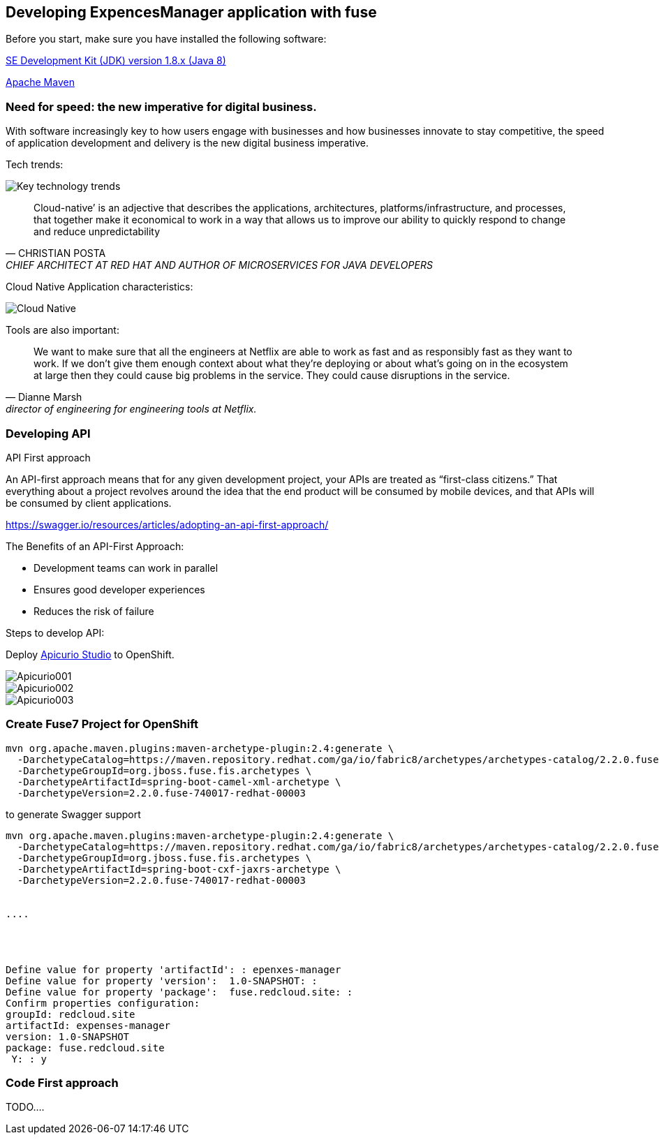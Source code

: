 == Developing ExpencesManager  application with fuse

Before you start, make sure you have installed the following software:

http://openjdk.java.net/install/Java[SE Development Kit (JDK) version 1.8.x (Java 8)]

https://maven.apache.org/download.cgi[Apache Maven]


=== Need for speed: the new imperative for digital business.


With software increasingly key to how users engage with businesses and how businesses innovate
to stay competitive, the speed of application development and delivery is the new digital business
imperative.



Tech trends:

image::./docs/images/key-technology-trends.jpeg[Key technology trends]


[quote,CHRISTIAN POSTA, CHIEF ARCHITECT AT RED HAT AND AUTHOR OF MICROSERVICES FOR JAVA DEVELOPERS]
____
Cloud-native’ is an adjective that describes the applications, architectures,
platforms/infrastructure, and processes, that together make it economical to work in
a way that allows us to improve our ability to quickly respond to
change and reduce unpredictability
____

Cloud Native Application characteristics:

image::./docs/images/cloud_native.png[Cloud Native]



Tools are also important:

[quote, Dianne Marsh, director of engineering for engineering tools at Netflix.]
____
We want to make sure that all the engineers at Netflix are able
to work as fast and as responsibly fast as they want to work.
If we don’t give them enough context about what they’re
deploying or about what’s going on in the ecosystem at large
then they could cause big problems in the service.
They could cause disruptions in the service.
____


=== Developing API

API First approach

An API-first approach means that for any given development project,
your APIs are treated as “first-class citizens.” That everything about a project revolves around
the idea that the end product will be consumed by mobile devices, and that APIs will be consumed by client applications.


https://swagger.io/resources/articles/adopting-an-api-first-approach/


The Benefits of an API-First Approach:

* Development teams can work in parallel

* Ensures good developer experiences

* Reduces the risk of failure

Steps to develop API:

Deploy  https://apicurio-studio.readme.io[Apicurio Studio]  to OpenShift.

image::./docs/images/Apicurio001.png[role=”left”]

image::./docs/images/Apicurio002.png[role=”left”]

image::./docs/images/Apicurio003.png[role=”left”]



=== Create Fuse7 Project for OpenShift


----
mvn org.apache.maven.plugins:maven-archetype-plugin:2.4:generate \
  -DarchetypeCatalog=https://maven.repository.redhat.com/ga/io/fabric8/archetypes/archetypes-catalog/2.2.0.fuse-740017-redhat-00003/archetypes-catalog-2.2.0.fuse-740017-redhat-00003-archetype-catalog.xml \
  -DarchetypeGroupId=org.jboss.fuse.fis.archetypes \
  -DarchetypeArtifactId=spring-boot-camel-xml-archetype \
  -DarchetypeVersion=2.2.0.fuse-740017-redhat-00003
----


to generate  Swagger support

----
mvn org.apache.maven.plugins:maven-archetype-plugin:2.4:generate \
  -DarchetypeCatalog=https://maven.repository.redhat.com/ga/io/fabric8/archetypes/archetypes-catalog/2.2.0.fuse-740017-redhat-00003/archetypes-catalog-2.2.0.fuse-740017-redhat-00003-archetype-catalog.xml \
  -DarchetypeGroupId=org.jboss.fuse.fis.archetypes \
  -DarchetypeArtifactId=spring-boot-cxf-jaxrs-archetype \
  -DarchetypeVersion=2.2.0.fuse-740017-redhat-00003


....




Define value for property 'artifactId': : epenxes-manager
Define value for property 'version':  1.0-SNAPSHOT: :
Define value for property 'package':  fuse.redcloud.site: :
Confirm properties configuration:
groupId: redcloud.site
artifactId: expenses-manager
version: 1.0-SNAPSHOT
package: fuse.redcloud.site
 Y: : y

----

=== Code First approach
TODO....
